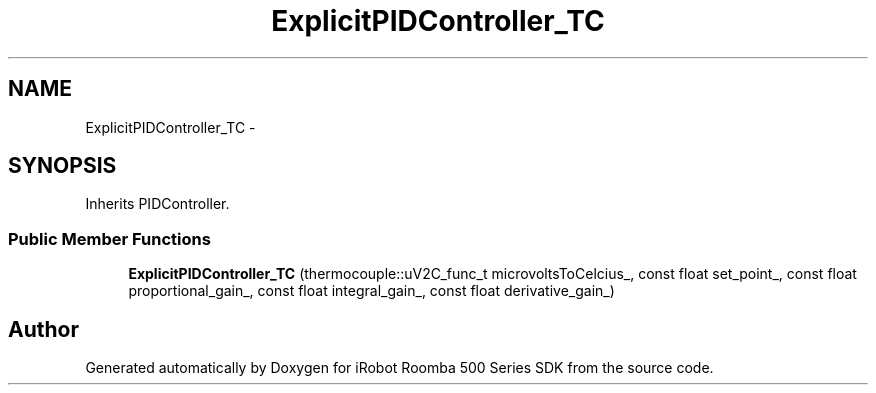 .TH "ExplicitPIDController_TC" 3 "Sat Aug 9 2014" "Version 1.0.0-alpha" "iRobot Roomba 500 Series SDK" \" -*- nroff -*-
.ad l
.nh
.SH NAME
ExplicitPIDController_TC \- 
.SH SYNOPSIS
.br
.PP
.PP
Inherits PIDController\&.
.SS "Public Member Functions"

.in +1c
.ti -1c
.RI "\fBExplicitPIDController_TC\fP (thermocouple::uV2C_func_t microvoltsToCelcius_, const float set_point_, const float proportional_gain_, const float integral_gain_, const float derivative_gain_)"
.br
.in -1c

.SH "Author"
.PP 
Generated automatically by Doxygen for iRobot Roomba 500 Series SDK from the source code\&.
